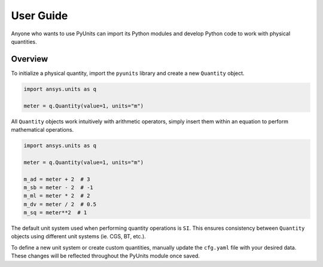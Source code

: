 .. _ref_user_guide:

==========
User Guide
==========

Anyone who wants to use PyUnits can import its Python modules and develop Python
code to work with physical quantities.

Overview
--------
To initialize a physical quantity, import the ``pyunits`` library and create a
new ``Quantity`` object.

.. code:: python

    import ansys.units as q

    meter = q.Quantity(value=1, units="m")

All ``Quantity`` objects work intuitively with arithmetic operators, simply
insert them within an equation to perform mathematical operations.

.. code:: python


    import ansys.units as q

    meter = q.Quantity(value=1, units="m")

    m_ad = meter + 2  # 3
    m_sb = meter - 2  # -1
    m_ml = meter * 2  # 2
    m_dv = meter / 2  # 0.5
    m_sq = meter**2  # 1

The default unit system used when performing quantity operations is ``SI``. This
ensures consistency between ``Quantity`` objects using different unit systems
(ie. CGS, BT, etc.).

To define a new unit system or create custom quantities, manually update the
``cfg.yaml`` file with your desired data. These changes will be reflected
throughout the PyUnits module once saved.

